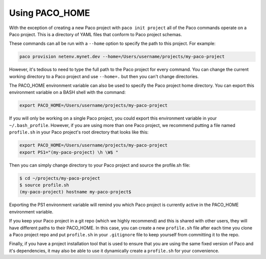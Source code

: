 .. _paco-home:

Using PACO_HOME
===============

With the exception of creating a new Paco project with ``paco init project`` all of the
Paco commands operate on a Paco project. This is a directory of YAML files that conform to
Paco project schemas.

These commands can all be run with a ``--home`` option to specify the path to this project.
For example:

.. code-block:: bash

    paco provision netenv.mynet.dev --home=/Users/username/projects/my-paco-project

However, it's tedious to need to type the full path to the Paco project for every command.
You can change the current working directory to a Paco project and use ``--home=.`` but
then you can't change directories.

The PACO_HOME environment variable can also be used to specify the Paco project home directory.
You can export this environment variable on a BASH shell with the command:

.. code-block:: bash

    export PACO_HOME=/Users/username/projects/my-paco-project

If you will only be working on a single Paco project, you could export this environment variable
in your ``~/.bash_profile``. However, if you are using more than one Paco project, we recommend
putting a file named ``profile.sh`` in your Paco project's root directory that looks like this:

.. code-block:: bash

    export PACO_HOME=/Users/username/projects/my-paco-project
    export PS1="(my-paco-project) \h \W$ "

Then you can simply change directory to your Paco project and source the profile.sh file:

.. code-block:: bash

    $ cd ~/projects/my-paco-project
    $ source profile.sh
    (my-paco-project) hostname my-paco-project$

Exporting the PS1 environment variable will remind you which Paco project is currently active
in the PACO_HOME environment variable.

If you keep your Paco project in a git repo (which we highly recommend) and this is
shared with other users, they will have different paths to their PACO_HOME. In this case,
you can create a new ``profile.sh`` file after each time you clone a Paco project repo and
put ``profile.sh`` in your ``.gitignore`` file to keep yourself from committing it to the repo.

Finally, if you have a project installation tool that is used to ensure that you are using
the same fixed version of Paco and it's dependencies, it may also be able to use it dynamically create
a ``profile.sh`` for your convenience.



